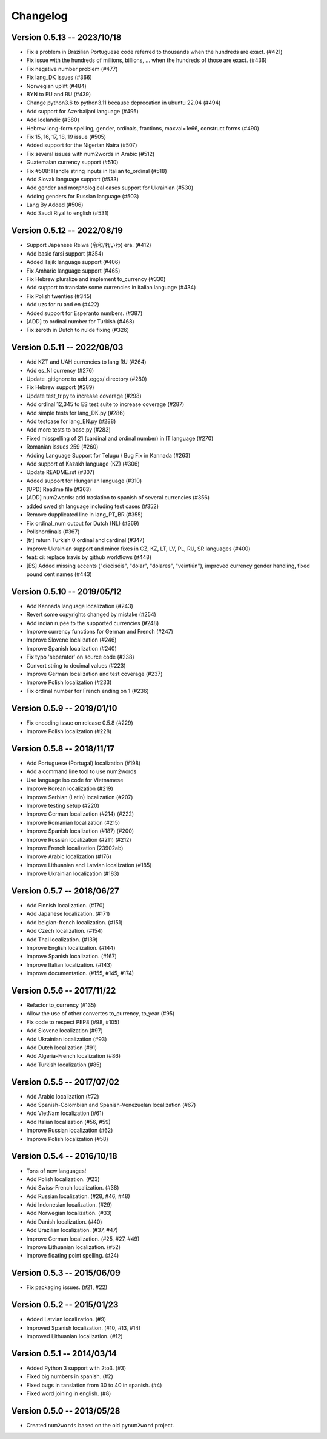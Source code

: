 Changelog
=========

Version 0.5.13 -- 2023/10/18
---------------------------

* Fix a problem in Brazilian Portuguese code referred to thousands when the hundreds are exact. (#421)
* Fix issue with the hundreds of millions, billions, ... when the hundreds of those are exact. (#436)
* Fix negative number problem (#477)
* Fix lang_DK issues (#366)
* Norwegian uplift (#484)
* BYN to EU and RU (#439)
* Change python3.6 to python3.11 because deprecation in ubuntu 22.04 (#494)
* Add support for Azerbaijani language (#495)
* Add Icelandic (#380)
* Hebrew long-form spelling, gender, ordinals, fractions, maxval=1e66, construct forms (#490)
* Fix 15, 16, 17, 18, 19 issue (#505)
* Added support for the Nigerian Naira (#507)
* Fix several issues with num2words in Arabic (#512)
* Guatemalan currency support (#510)
* Fix #508: Handle string inputs in Italian to_ordinal (#518)
* Add Slovak language support (#533)
* Add gender and morphological cases support for Ukrainian (#530)
* Adding genders for Russian language (#503)
* Lang By Added (#506)
* Add Saudi Riyal to english (#531)

Version 0.5.12 -- 2022/08/19
----------------------------

* Support Japanese Reiwa (令和/れいわ) era. (#412)
* Add basic farsi support (#354)
* Added Tajik language support (#406)
* Fix Amharic language support (#465)
* Fix Hebrew pluralize and implement to_currency (#330)
* Add support to translate some currencies in italian language (#434)
* Fix Polish twenties (#345)
* Add uzs for ru and en (#422)
* Added support for Esperanto numbers. (#387)
* [ADD] to ordinal number for Turkish (#468)
* Fix zeroth in Dutch to nulde fixing (#326)

Version 0.5.11 -- 2022/08/03
----------------------------

* Add KZT and UAH currencies to lang RU (#264)
* Add es_NI currency (#276)
* Update .gitignore to add .eggs/ directory (#280)
* Fix Hebrew support (#289)
* Update test_tr.py to increase coverage (#298)
* Add ordinal 12,345 to ES test suite to increase coverage (#287)
* Add simple tests for lang_DK.py (#286)
* Add testcase for lang_EN.py (#288)
* Add more tests to base.py (#283)
* Fixed misspelling of 21 (cardinal and ordinal number) in IT language (#270)
* Romanian issues 259 (#260)
* Adding Language Support for Telugu / Bug Fix in Kannada (#263)
* Add support of Kazakh language (KZ) (#306)
* Update README.rst (#307)
* Added support for Hungarian language (#310)
* [UPD] Readme file (#363)
* [ADD] num2words: add traslation to spanish of several currencies (#356)
* added swedish language including test cases (#352)
* Remove dupplicated line in lang_PT_BR (#355)
* Fix ordinal_num output for Dutch (NL) (#369)
* Polishordinals (#367)
* [tr] return Turkish 0 ordinal and cardinal (#347)
* Improve Ukrainian support and minor fixes in CZ, KZ, LT, LV, PL, RU, SR languages (#400)
* feat: ci: replace travis by github workflows (#448)
* [ES] Added missing accents ("dieciséis", "dólar", "dólares", "veintiún"), improved currency gender handling, fixed pound cent names (#443)

Version 0.5.10 -- 2019/05/12
----------------------------

* Add Kannada language localization (#243)
* Revert some copyrights changed by mistake (#254)
* Add indian rupee to the supported currencies (#248)
* Improve currency functions for German and French (#247)
* Improve Slovene localization (#246)
* Improve Spanish localization (#240)
* Fix typo 'seperator' on source code (#238)
* Convert string to decimal values (#223)
* Improve German localization and test coverage (#237)
* Improve Polish localization (#233)
* Fix ordinal number for French ending on 1 (#236)

Version 0.5.9 -- 2019/01/10
---------------------------

* Fix encoding issue on release 0.5.8 (#229)
* Improve Polish localization (#228)


Version 0.5.8 -- 2018/11/17
---------------------------

* Add Portuguese (Portugal) localization (#198)
* Add a command line tool to use num2words
* Use language iso code for Vietnamese
* Improve Korean localization (#219)
* Improve Serbian (Latin) localization (#207)
* Improve testing setup (#220)
* Improve German localization (#214) (#222)
* Improve Romanian localization (#215)
* Improve Spanish localization (#187) (#200)
* Improve Russian localization (#211) (#212)
* Improve French localization (23902ab)
* Improve Arabic localization (#176)
* Improve Lithuanian and Latvian localization (#185)
* Improve Ukrainian localization (#183)


Version 0.5.7 -- 2018/06/27
---------------------------

* Add Finnish localization. (#170)
* Add Japanese localization. (#171)
* Add belgian-french localization. (#151)
* Add Czech localization. (#154)
* Add Thai localization. (#139)
* Improve English localization. (#144)
* Improve Spanish localization. (#167)
* Improve Italian localization. (#143)
* Improve documentation. (#155, #145, #174)

Version 0.5.6 -- 2017/11/22
---------------------------

* Refactor to_currency (#135)
* Allow the use of other convertes to_currency, to_year (#95)
* Fix code to respect PEP8 (#98, #105)
* Add Slovene localization (#97)
* Add Ukrainian localization (#93)
* Add Dutch localization (#91)
* Add Algeria-French localization (#86)
* Add Turkish localization (#85)

Version 0.5.5 -- 2017/07/02
---------------------------

* Add Arabic localization (#72)
* Add Spanish-Colombian and Spanish-Venezuelan localization (#67)
* Add VietNam localization (#61)
* Add Italian localization (#56, #59)
* Improve Russian localization (#62)
* Improve Polish localization (#58)

Version 0.5.4 -- 2016/10/18
---------------------------

* Tons of new languages!
* Add Polish localization. (#23)
* Add Swiss-French localization. (#38)
* Add Russian localization. (#28, #46, #48)
* Add Indonesian localization. (#29)
* Add Norwegian localization. (#33)
* Add Danish localization. (#40)
* Add Brazilian localization. (#37, #47)
* Improve German localization. (#25, #27, #49)
* Improve Lithuanian localization. (#52)
* Improve floating point spelling. (#24)

Version 0.5.3 -- 2015/06/09
---------------------------

* Fix packaging issues. (#21, #22)

Version 0.5.2 -- 2015/01/23
---------------------------

* Added Latvian localization. (#9)
* Improved Spanish localization. (#10, #13, #14)
* Improved Lithuanian localization. (#12)

Version 0.5.1 -- 2014/03/14
---------------------------

* Added Python 3 support with 2to3. (#3)
* Fixed big numbers in spanish. (#2)
* Fixed bugs in tanslation from 30 to 40 in spanish. (#4)
* Fixed word joining in english. (#8)

Version 0.5.0 -- 2013/05/28
---------------------------

* Created ``num2words`` based on the old ``pynum2word`` project.

